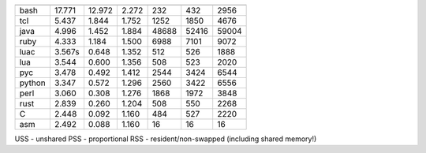 ======  =========  ========   ========  =======  =======  =======
        CPU in s                        RAM
        real       user       sys       USS      PSS      RSS
======  =========  ========   ========  =======  =======  =======
bash      17.771     12.972     2.272       232      432     2956
tcl        5.437      1.844     1.752      1252     1850     4676
java       4.996      1.452     1.884     48688    52416    59004
ruby       4.333      1.184     1.500      6988     7101     9072
luac       3.567s     0.648     1.352       512      526     1888
lua        3.544      0.600     1.356       508      523     2020
pyc        3.478      0.492     1.412      2544     3424     6544
python     3.347      0.572     1.296      2560     3422     6556
perl       3.060      0.308     1.276      1868     1972     3848
rust       2.839      0.260     1.204       508      550     2268
C          2.448      0.092     1.160       484      527     2220
asm        2.492      0.088     1.160        16       16       16
======  =========  ========   ========  =======  =======  =======

USS - unshared
PSS - proportional
RSS - resident/non-swapped (including shared memory!)
